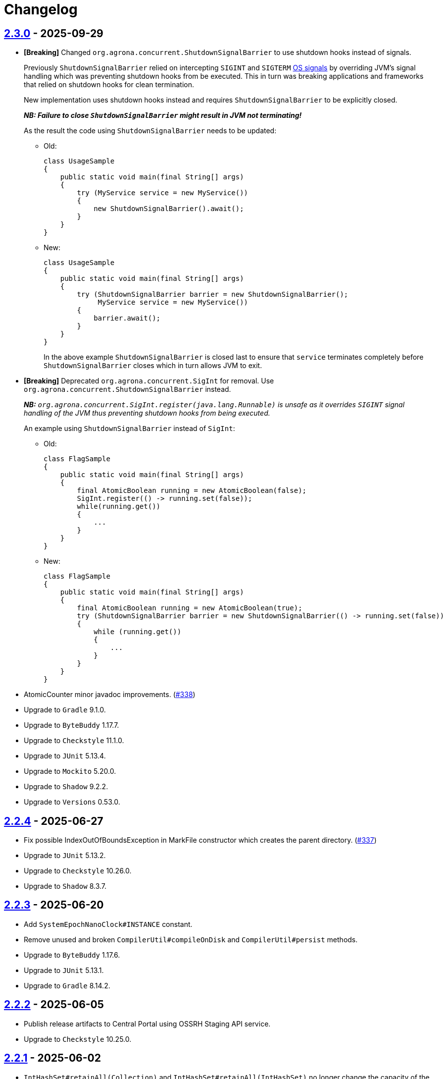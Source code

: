 = Changelog

== https://github.com/aeron-io/agrona/releases/tag/2.3.0[2.3.0] - 2025-09-29

* *[Breaking]* Changed `org.agrona.concurrent.ShutdownSignalBarrier` to use shutdown hooks instead of signals.
+
Previously `ShutdownSignalBarrier` relied on intercepting `SIGINT` and `SIGTERM`
 https://man7.org/linux/man-pages/man7/signal.7.html[OS signals] by overriding JVM's signal handling which was
 preventing shutdown hooks from be executed. This in turn was breaking applications and frameworks that relied on
 shutdown hooks for clean termination.
+
New implementation uses shutdown hooks instead and requires `ShutdownSignalBarrier` to be explicitly closed.
+
_**NB: Failure to close `ShutdownSignalBarrier` might result in JVM not terminating!**_
+
As the result the code using `ShutdownSignalBarrier` needs to be updated:
+
- Old:
+
[source,java]
----
class UsageSample
{
    public static void main(final String[] args) 
    {
        try (MyService service = new MyService())
        {
            new ShutdownSignalBarrier().await();
        }
    }
}
----
+
- New:
+
[source,java]
----
class UsageSample
{ 
    public static void main(final String[] args) 
    {
        try (ShutdownSignalBarrier barrier = new ShutdownSignalBarrier();
             MyService service = new MyService())
        {
            barrier.await();
        }
    }
}
----
+
In the above example `ShutdownSignalBarrier` is closed last to ensure that `service` terminates completely before
`ShutdownSignalBarrier` closes which in turn allows JVM to exit.

* *[Breaking]* Deprecated `org.agrona.concurrent.SigInt` for removal. Use
`org.agrona.concurrent.ShutdownSignalBarrier` instead.
+
_**NB:** `org.agrona.concurrent.SigInt.register(java.lang.Runnable)` is unsafe as it overrides `SIGINT` signal
 handling of the JVM thus preventing shutdown hooks from being executed._
+
An example using `ShutdownSignalBarrier` instead of `SigInt`:
+
- Old:
+
[source,java]
----
class FlagSample
{
    public static void main(final String[] args)
    {
        final AtomicBoolean running = new AtomicBoolean(false);
        SigInt.register(() -> running.set(false));
        while(running.get())
        {
            ...
        }
    }
}
----
+
- New:
+
[source,java]
----
class FlagSample
{
    public static void main(final String[] args)
    {
        final AtomicBoolean running = new AtomicBoolean(true);
        try (ShutdownSignalBarrier barrier = new ShutdownSignalBarrier(() -> running.set(false))
        {
            while (running.get())
            {
                ...
            }
        }
    }
}
----

* AtomicCounter minor javadoc improvements. (https://github.com/aeron-io/agrona/pull/338[#338])

* Upgrade to `Gradle` 9.1.0.
* Upgrade to `ByteBuddy` 1.17.7.
* Upgrade to `Checkstyle` 11.1.0.
* Upgrade to `JUnit` 5.13.4.
* Upgrade to `Mockito` 5.20.0.
* Upgrade to `Shadow` 9.2.2.
* Upgrade to `Versions` 0.53.0.

== https://github.com/aeron-io/agrona/releases/tag/2.2.4[2.2.4] - 2025-06-27

* Fix possible IndexOutOfBoundsException in MarkFile constructor which creates the parent directory. (https://github.com/aeron-io/agrona/pull/337[#337])
* Upgrade to `JUnit` 5.13.2.
* Upgrade to `Checkstyle` 10.26.0.
* Upgrade to `Shadow` 8.3.7.

== https://github.com/aeron-io/agrona/releases/tag/2.2.3[2.2.3] - 2025-06-20

* Add `SystemEpochNanoClock#INSTANCE` constant.
* Remove unused and broken `CompilerUtil#compileOnDisk` and `CompilerUtil#persist` methods.
* Upgrade to `ByteBuddy` 1.17.6.
* Upgrade to `JUnit` 5.13.1.
* Upgrade to `Gradle` 8.14.2.

== https://github.com/aeron-io/agrona/releases/tag/2.2.2[2.2.2] - 2025-06-05

* Publish release artifacts to Central Portal using OSSRH Staging API service.
* Upgrade to `Checkstyle` 10.25.0.

== https://github.com/aeron-io/agrona/releases/tag/2.2.1[2.2.1] - 2025-06-02

* `IntHashSet#retainAll(Collection)` and `IntHashSet#retainAll(IntHashSet)` no longer change the capacity of the set.
* Infinite loop in `IntHashSet` when `retainAll` leaves collections with a power of two number of elements.
* Upgrade to `JUnit` 5.13.0.

== https://github.com/aeron-io/agrona/releases/tag/2.2.0[2.2.0] - 2025-05-26

* Protect against numeric overflow when recording errors at the end of the large buffer.
* *[CI]* Use `gradle/actions/setup-gradle` action for caching Gradle dependencies.
* *[CI]* Enable JDK 24 GA build.
* Add `SystemUtil#isMac` method.
* Add tests for file mapping.
* Upgrade to `Gradle` 8.14.1.
* Upgrade to `Checkstyle` 10.24.0.
* Upgrade to `ByteBuddy` 1.17.5.
* Upgrade to `Shadow` 8.3.6.
* Upgrade to `JUnit` 5.12.2.
* Upgrade to `Mockito` 5.18.0.
* Bump `Guava TestLib` to 33.4.8-jre.

== https://github.com/aeron-io/agrona/releases/tag/2.1.0[2.1.0] - 2025-02-26

* Add `compareAndExchange` methods to `AtomicBuffer`. (https://github.com/aeron-io/agrona/pull/334[#334])
* Add `getAndAddPlain` to `AtomicCounter`. (https://github.com/aeron-io/agrona/pull/328[#328])
* Add `acquire/release` methods to `AtomicBuffer`. (https://github.com/aeron-io/agrona/pull/314[#314])
* Add `acquire/release` methods to `AtomicCounter`. (https://github.com/aeron-io/agrona/pull/315[#315])
* Add `acquire/release` methods to `Position`. (https://github.com/aeron-io/agrona/pull/316[#316])
* Add `plain` methods to `AtomicCounter`. (https://github.com/aeron-io/agrona/pull/317[#317])
* Add `opaque` methods to `AtomicCounter`. (https://github.com/aeron-io/agrona/pull/319[#319])
* Add `opaque` methods to `AtomicBuffer`. (https://github.com/aeron-io/agrona/pull/313[#313])
* Add `opaque` methods to `Position`. (https://github.com/aeron-io/agrona/pull/324[#324])
* Add `timestampRelease` method to `MarkFile`. (https://github.com/aeron-io/agrona/pull/318[#318])
* Add different flavors of concurrent methods to `StatusIndicator`. (https://github.com/aeron-io/agrona/pull/323[#323])
* Move `get` method declaration to the `ReadablePosition` class.
* Bump `Gradle` to 8.13.
* Upgrade to `Checkstyle` 10.21.3.
* Upgrade to `ByteBuddy` 1.17.1.
* Upgrade to `Shadow` 8.3.6.
* Upgrade to `JUnit` 5.12.0.
* *[CI]* Fix crash logs upload on Windows + compress test data before upload.
* Make `UnsafeApi#arrayBaseOffset` forwards compatible with JDK 25+ which changed the return type to `long` whereas we keep it as `int`.

== https://github.com/aeron-io/agrona/releases/tag/2.0.1[2.0.1] - 2025-01-14

* Deprecate `ThreadHints`. (https://github.com/aeron-io/agrona/pull/312[#312])
* Improve ordering/atomic doc in AtomicBuffer. (https://github.com/aeron-io/agrona/pull/309[#309])
* Add a new convenience constructor to `SleepingIdleStrategy`. (https://github.com/aeron-io/agrona/pull/310[#310])
* *[CI]* Add JDK 25-ea to the build matrix.
* Upgrade to `Mockito` 5.15.2.
* Upgrade to `Checkstyle` 10.21.1.

== https://github.com/aeron-io/agrona/releases/tag/2.0.0[2.0.0] - 2024-12-17

* Add API to compute `CRC-32C` (`org.agrona.checksum.Crc32c`) and `CRC-32` (`org.agrona.checksum.Crc32`) checksums.
+
_**Note:** Requires `--add-opens java.base/java.util.zip=ALL-UNNAMED` JVM option at run time in order to use these classes._

* Add concurrent tests for `getAndAdd` and `getAndSet` operations.

* *[Breaking]* Remove `org.agrona.UnsafeAccess`. Use `org.agrona.UnsafeApi` instead.
+
_**Note:** `--add-opens java.base/jdk.internal.misc=ALL-UNNAMED` JVM option must be specified in order to use `org.agrona.UnsafeApi`._

* *[Breaking]* Remove `org.agrona.concurrent.MemoryAccess` was removed. Use either an equivalent APIs provided by
`org.agrona.UnsafeApi` or `java.lang.invoke.VarHandle`.
* *[Breaking]* Remove `org.agrona.concurrent.SigIntBarrier`. Use `org.agrona.concurrent.ShutdownSignalBarrier` instead.
* Fail build on JavaDoc errors.
* Use JUnit BOM.
* *[CI]* Disable auto-detection of JVMs to force a specific JVM for test execution in CI.
* Use Gradle's version catalog feature for declaring dependencies.
* Improve RingBuffer tests by reading one message at a time and minimizing the number of valid states.
* *[Doc]* Remove reference to Java 8. (https://github.com/aeron-io/agrona/pull/304[#304])
* Stop allocating on `addAll`/`removeAll` on ObjectHashSet. (https://github.com/aeron-io/agrona/pull/308[#308])
* Run `Mockito` as Java agent to avoid warning on JDK 21+.
* Upgrade to `Gradle` 8.11.1.
* Upgrade to `Checkstyle` 10.21.0.
* Upgrade to `ByteBuddy` 1.15.11.
* Upgrade to `bnd` 7.1.0.
* Upgrade to `Shadow` 8.3.5.
* Upgrade to `JUnit` 5.11.4.
* Bump `Guava TestLib` to 33.4.0-jre.